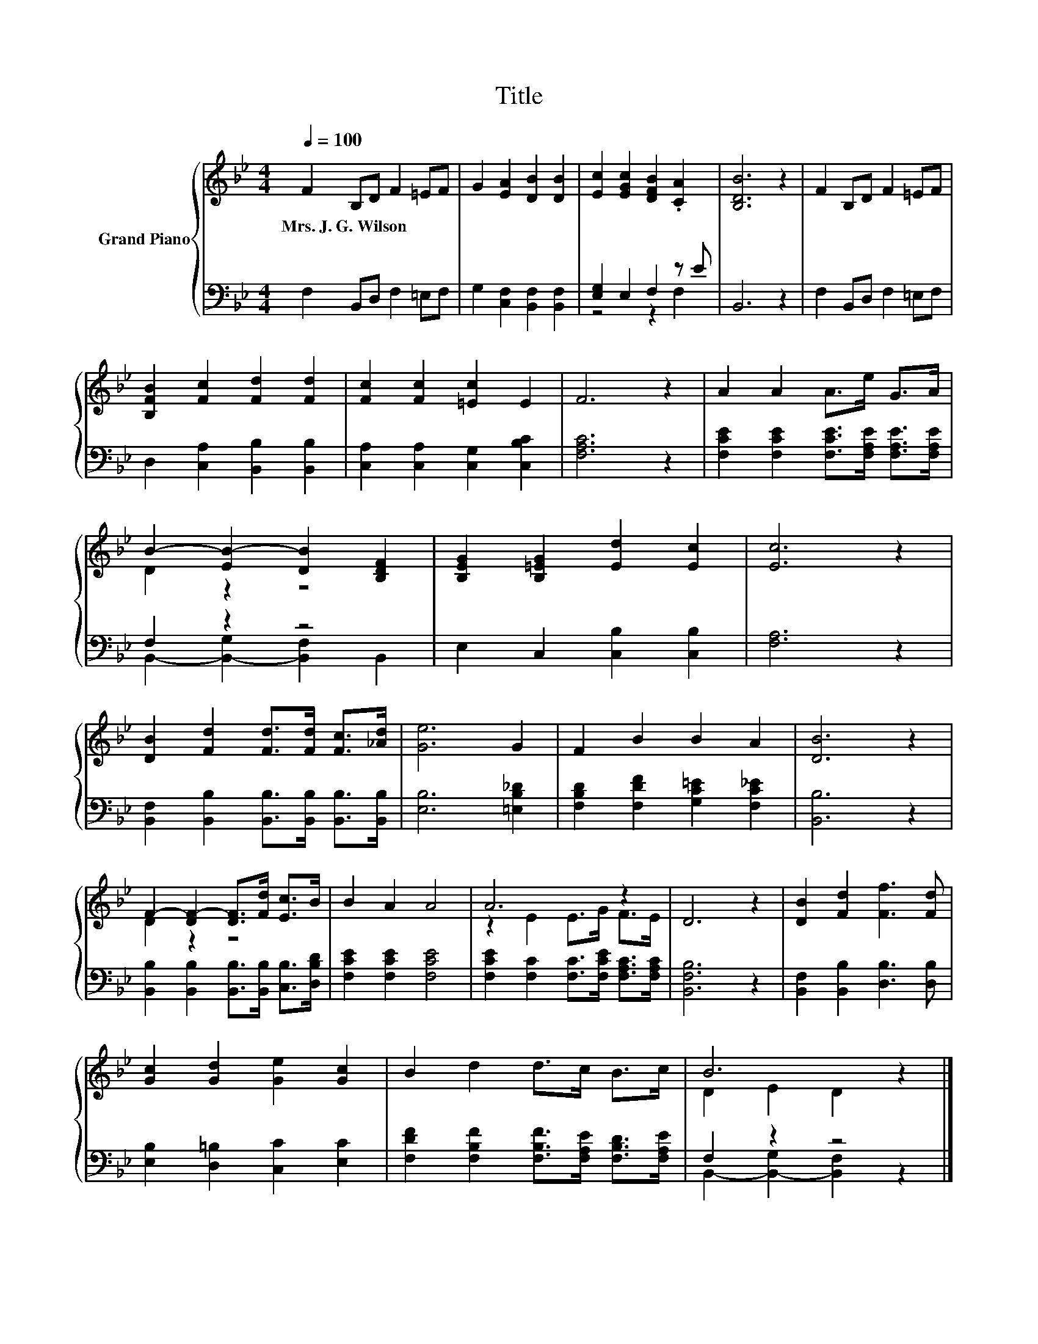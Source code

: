 X:1
T:Title
%%score { ( 1 4 ) | ( 2 3 ) }
L:1/8
Q:1/4=100
M:4/4
K:Bb
V:1 treble nm="Grand Piano"
V:4 treble 
V:2 bass 
V:3 bass 
V:1
 F2 B,D F2 =EF | G2 [EA]2 [DB]2 [DB]2 | [Ec]2 [EGc]2 [DFB]2 .[CA]2 | [B,DB]6 z2 | F2 B,D F2 =EF | %5
w: Mrs.~J.~G.~Wilson * * * * *|||||
 [B,FB]2 [Fc]2 [Fd]2 [Fd]2 | [Fc]2 [Fc]2 [=Ec]2 E2 | F6 z2 | A2 A2 A>e G>A | %9
w: ||||
 B2- [EB-]2 [DB]2 [B,DF]2 | [B,EG]2 [B,=EG]2 [Ed]2 [Ec]2 | [Ec]6 z2 | %12
w: |||
 [DB]2 [Fd]2 [Fd]>[Fd] [Fc]>[_Ad] | [Ge]6 G2 | F2 B2 B2 A2 | [DB]6 z2 | %16
w: ||||
 F2- [DF-]2 [DF]>[Fd] [Ec]>B | B2 A2 A4 | A6 z2 | D6 z2 | [DB]2 [Fd]2 [Ff]3 [Fd] | %21
w: |||||
 [Gc]2 [Gd]2 [Ge]2 [Gc]2 | B2 d2 d>c B>c | B6 z2 |] %24
w: |||
V:2
 F,2 B,,D, F,2 =E,F, | G,2 [C,F,]2 [B,,F,]2 [B,,F,]2 | [E,G,]2 E,2 F,2 z E | B,,6 z2 | %4
 F,2 B,,D, F,2 =E,F, | D,2 [C,A,]2 [B,,B,]2 [B,,B,]2 | [C,A,]2 [C,A,]2 [C,G,]2 [C,B,C]2 | %7
 [F,A,C]6 z2 | [F,CE]2 [F,CE]2 [F,CE]>[F,A,E] [F,A,E]>[F,A,E] | F,2 z2 z4 | %10
 E,2 C,2 [C,B,]2 [C,B,]2 | [F,A,]6 z2 | [B,,F,]2 [B,,B,]2 [B,,B,]>[B,,B,] [B,,B,]>[B,,B,] | %13
 [E,B,]6 [=E,B,_D]2 | [F,B,D]2 [F,DF]2 [G,C=E]2 [F,C_E]2 | [B,,B,]6 z2 | %16
 [B,,B,]2 [B,,B,]2 [B,,B,]>[B,,B,] [C,B,]>[D,B,D] | [F,CE]2 [F,CE]2 [F,CE]4 | %18
 [F,CE]2 [F,C]2 [F,C]>[F,CE] [F,A,C]>[F,A,C] | [B,,F,B,]6 z2 | [B,,F,]2 [B,,B,]2 [D,B,]3 [D,B,] | %21
 [E,B,]2 [D,=B,]2 [C,C]2 [E,C]2 | [F,DF]2 [F,B,F]2 [F,B,F]>[F,A,E] [F,B,D]>[F,A,E] | F,2 z2 z4 |] %24
V:3
 x8 | x8 | z4 z2 F,2 | x8 | x8 | x8 | x8 | x8 | x8 | B,,2- [B,,-G,]2 [B,,F,]2 B,,2 | x8 | x8 | x8 | %13
 x8 | x8 | x8 | x8 | x8 | x8 | x8 | x8 | x8 | x8 | B,,2- [B,,-G,]2 [B,,F,]2 z2 |] %24
V:4
 x8 | x8 | x8 | x8 | x8 | x8 | x8 | x8 | x8 | D2 z2 z4 | x8 | x8 | x8 | x8 | x8 | x8 | D2 z2 z4 | %17
 x8 | z2 E2 E>G F>E | x8 | x8 | x8 | x8 | D2 E2 D2 z2 |] %24


